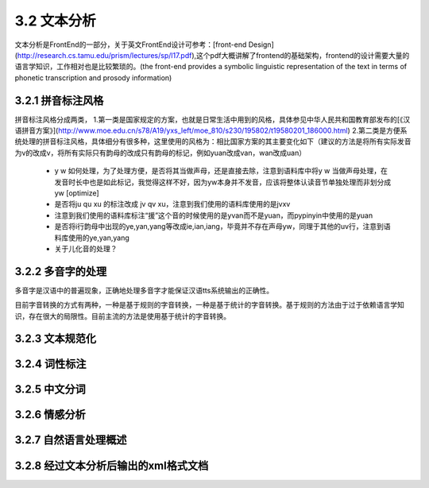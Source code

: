3.2 文本分析
===============

文本分析是FrontEnd的一部分，关于英文FrontEnd设计可参考：[front-end Design](http://research.cs.tamu.edu/prism/lectures/sp/l17.pdf),这个pdf大概讲解了frontend的基础架构，frontend的设计需要大量的语言学知识，工作相对也是比较繁琐的。(the front-end provides a symbolic linguistic representation of the text in terms of phonetic transcription and prosody information)

3.2.1 拼音标注风格
--------------------

拼音标注风格分成两类，
1.第一类是国家规定的方案，也就是日常生活中用到的风格，具体参见中华人民共和国教育部发布的[《汉语拼音方案》](http://www.moe.edu.cn/s78/A19/yxs_left/moe_810/s230/195802/t19580201_186000.html)
2.第二类是方便系统处理的拼音标注风格，具体细分有很多种，这里使用的风格为：相比国家方案的其主要变化如下（建议的方法是将所有实际发音为v的改成v，将所有实际只有韵母的改成只有韵母的标记，例如yuan改成van，wan改成uan）
    * y w 如何处理，为了处理方便，是否将其当做声母，还是直接去除，注意到语料库中将y w 当做声母处理，在发音时长中也是如此标记，我觉得这样不好，因为yw本身并不发音，应该将整体认读音节单独处理而非划分成yw [optimize]
    * 是否将ju qu xu 的标注改成 jv qv xu，注意到我们使用的语料库使用的是jvxv
    * 注意到我们使用的语料库标注“援”这个音的时候使用的是yvan而不是yuan，而pypinyin中使用的是yuan
    * 是否将i行韵母中出现的ye,yan,yang等改成ie,ian,iang，毕竟并不存在声母yw，同理于其他的uv行，注意到语料库使用的ye,yan,yang
    * 关于儿化音的处理？

3.2.2 多音字的处理
----------------------

多音字是汉语中的普遍现象，正确地处理多音字才能保证汉语tts系统输出的正确性。

目前字音转换的方式有两种，一种是基于规则的字音转换，一种是基于统计的字音转换。基于规则的方法由于过于依赖语言学知识，存在很大的局限性。目前主流的方法是使用基于统计的字音转换。

3.2.3 文本规范化
----------------------

3.2.4 词性标注
----------------------

3.2.5 中文分词
----------------------

3.2.6 情感分析
----------------------

3.2.7 自然语言处理概述
----------------------

3.2.8 经过文本分析后输出的xml格式文档
----------------------